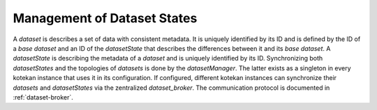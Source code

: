 ****************************
Management of Dataset States
****************************

A *dataset* is describes a set of data with consistent metadata. It is uniquely
identified by its ID and is defined by the ID of a *base dataset* and an ID of
the *datasetState* that describes the differences between it and its *base
dataset*. A *datasetState* is describing the metadata of a *dataset* and is
uniquely identified by its ID. Synchronizing both *datasetStates* and the
topologies of *datasets* is done by the *datasetManager*.
The latter exists as a singleton in every kotekan instance that uses it in its
configuration. If configured, different kotekan instances can synchronize their
*datasets* and *datasetStates* via the zentralized *dataset_broker*. The
communication protocol is documented in :ref:`dataset-broker`.

.. doxygenclass:: datasetManager
    :members:

.. doxygenclass:: dataset
    :members:

.. doxygenclass:: datasetState
    :members:

.. doxygenclass:: freqState
    :members:

.. doxygenclass:: inputState
    :members:

.. doxygenclass:: prodState
    :members:

.. doxygenclass:: stackState
    :members:

.. doxygenclass:: timeState
    :members:

.. doxygenclass:: metadataState
    :members:

.. doxygenclass:: eigenvalueState
    :members:
